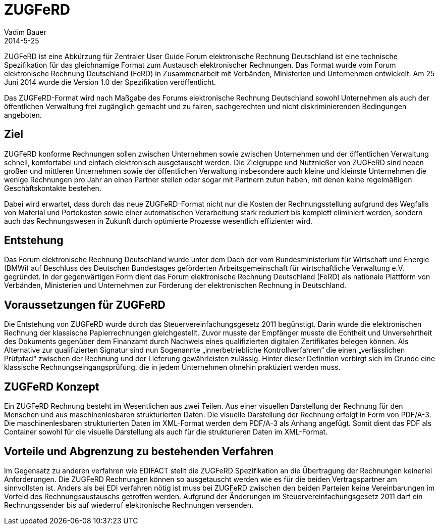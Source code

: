 = ZUGFeRD
Vadim Bauer
2014-5-25
:jbake-type: page
:jbake-status: published
:meta_keywords: Definition ZUGFeRD, Was ist ZUGFeRD, ZUGFeRD Verfahren
:meta_description: Das Ziel, Definition, Entstehung und Konzept hinter ZUGFeRD



ZUGFeRD ist eine Abkürzung für Zentraler User Guide Forum elektronische Rechnung Deutschland 
ist eine technische Spezifikation für das gleichnamige Format zum Austausch elektronischer Rechnungen. 
Das Format wurde vom Forum elektronische Rechnung Deutschland (FeRD) in Zusammenarbeit mit Verbänden, 
Ministerien und Unternehmen entwickelt. Am 25 Juni 2014 wurde die Version 1.0 der Spezifikation veröffentlicht.

Das ZUGFeRD-Format wird nach Maßgabe des Forums elektronische Rechnung Deutschland sowohl Unternehmen als auch 
der öffentlichen Verwaltung frei zugänglich gemacht und zu fairen, sachgerechten und nicht diskriminierenden 
Bedingungen angeboten.

== Ziel
ZUGFeRD konforme Rechnungen sollen zwischen Unternehmen sowie zwischen Unternehmen und der öffentlichen 
Verwaltung schnell, komfortabel und einfach elektronisch ausgetauscht werden. Die Zielgruppe und Nutznießer 
von ZUGFeRD sind neben großen und mittleren Unternehmen sowie der öffentlichen Verwaltung insbesondere auch 
kleine und kleinste Unternehmen die wenige Rechnungen pro Jahr an einen Partner stellen oder sogar mit Partnern 
zutun haben, mit denen keine regelmäßigen Geschäftskontakte bestehen.

Dabei wird erwartet, dass durch das neue ZUGFeRD-Format nicht nur die Kosten der Rechnungsstellung aufgrund des 
Wegfalls von Material und Portokosten sowie einer automatischen Verarbeitung stark reduziert bis komplett 
eliminiert werden, sondern auch das Rechnungswesen in Zukunft durch optimierte Prozesse wesentlich effizienter wird.

== Entstehung
Das Forum elektronische Rechnung Deutschland wurde unter dem Dach der vom Bundesministerium für Wirtschaft und Energie (BMWi) 
auf Beschluss des Deutschen Bundestages geförderten Arbeitsgemeinschaft für wirtschaftliche Verwaltung e.V. gegründet.
In der gegenwärtigen Form dient das Forum elektronische Rechnung Deutschland (FeRD) als nationale Plattform von Verbänden, 
Ministerien und Unternehmen zur Förderung der elektronischen Rechnung in Deutschland.

== Voraussetzungen für ZUGFeRD
Die Entstehung von  ZUGFeRD wurde durch das Steuervereinfachungsgesetz 2011 begünstigt. 
Darin wurde die elektronischen Rechnung der klassische Papierrechnungen gleichgestellt. Zuvor musste der Empfänger musste 
die Echtheit und Unversehrtheit des Dokuments gegenüber dem Finanzamt durch Nachweis eines qualifizierten digitalen Zertifikates belegen können.
Als Alternative zur qualifizierten Signatur sind nun Sogenannte „innerbetriebliche Kontrollverfahren“ die einen 
„verlässlichen Prüfpfad“ zwischen der Rechnung und der Lieferung gewährleisten zulässig. 
Hinter dieser Definition verbirgt sich im Grunde eine klassische Rechnungseingangsprüfung, 
die in jedem Unternehmen ohnehin praktiziert werden muss.

== ZUGFeRD Konzept
Ein ZUGFeRD Rechnung besteht im Wesentlichen aus zwei Teilen. Aus einer visuellen Darstellung der Rechnung 
für den Menschen und aus maschinenlesbaren strukturierten Daten.  Die visuelle Darstellung der Rechnung 
erfolgt in Form von PDF/A-3. Die maschinenlesbaren strukturierten Daten im XML-Format werden dem PDF/A-3 
als Anhang angefügt. Somit dient das PDF als Container sowohl für die visuelle Darstellung als auch für 
die strukturieren Daten im XML-Format.

== Vorteile und Abgrenzung zu bestehenden Verfahren 
Im Gegensatz zu anderen verfahren wie EDIFACT stellt die ZUGFeRD Spezifikation an die  Übertragung der 
Rechnungen keinerlei Anforderungen. Die ZUGFeRD Rechnungen können so ausgetauscht werden wie es für die 
beiden Vertragspartner am sinnvollsten ist.  
Anders als bei EDI verfahren nötig ist muss bei ZUGFeRD zwischen den beiden Parteien keine Vereinbarungen 
im Vorfeld des Rechnungsaustauschs getroffen werden. Aufgrund der Änderungen im Steuervereinfachungsgesetz 2011 
darf ein Rechnungssender bis auf wiederruf elektronische Rechnungen versenden.

